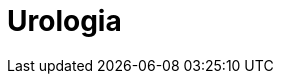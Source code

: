 ////
prof. RICCARDO SCHIAVINA

1. neoplasia prostatica 
2. neoplasie renali (maligni, benigni, cisti renali secondo classificazione di Bosniak) 
3. neoplasia vescicale (superficiale e infiltrante, derivazioni urinarie)
4. neoplasia testicolare 
5. neoplasia uroteliale della via escretrice superiore
6. ipertrofia prostatica benigna 
7. chirurgia laser nel trattamento dell'ipertrofia prostatica benigna
8. incontinenza urinaria maschile e femminile
9. grandi sindromi urologiche
10. calcolosi urinaria
11. disfunzione erettile
12. infertilità maschile
13. varicocele, patologia scrotale
14. displasia del giunto pieloureterale
15. chirurgia robotica nel trattamento del tumore prostatico, renale, vescicale e delle malformazioni urinarie
16. neoplasia del pene
17. neoplasia dell'uretra
18. infezioni delle vie urinarie
19. fisiopatologia della minzione
////

= Urologia
